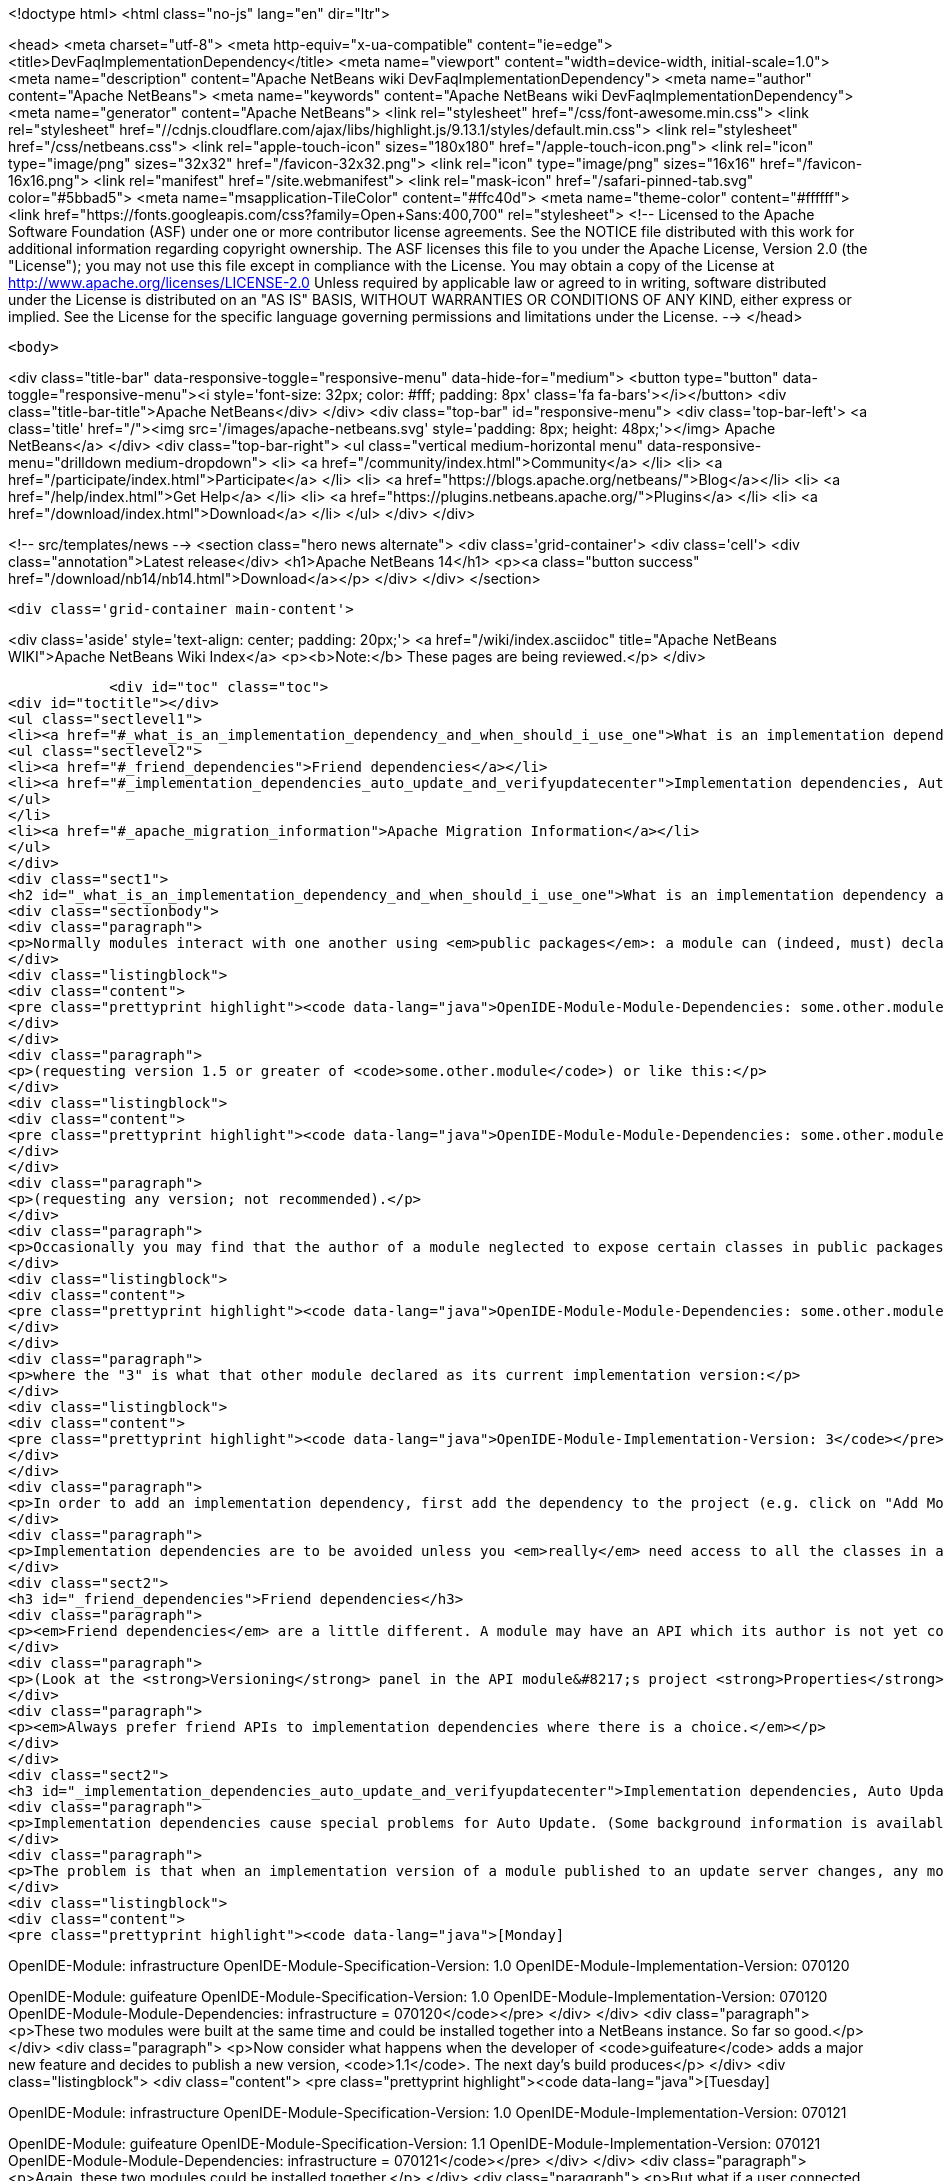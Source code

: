 

<!doctype html>
<html class="no-js" lang="en" dir="ltr">
    
<head>
    <meta charset="utf-8">
    <meta http-equiv="x-ua-compatible" content="ie=edge">
    <title>DevFaqImplementationDependency</title>
    <meta name="viewport" content="width=device-width, initial-scale=1.0">
    <meta name="description" content="Apache NetBeans wiki DevFaqImplementationDependency">
    <meta name="author" content="Apache NetBeans">
    <meta name="keywords" content="Apache NetBeans wiki DevFaqImplementationDependency">
    <meta name="generator" content="Apache NetBeans">
    <link rel="stylesheet" href="/css/font-awesome.min.css">
     <link rel="stylesheet" href="//cdnjs.cloudflare.com/ajax/libs/highlight.js/9.13.1/styles/default.min.css"> 
    <link rel="stylesheet" href="/css/netbeans.css">
    <link rel="apple-touch-icon" sizes="180x180" href="/apple-touch-icon.png">
    <link rel="icon" type="image/png" sizes="32x32" href="/favicon-32x32.png">
    <link rel="icon" type="image/png" sizes="16x16" href="/favicon-16x16.png">
    <link rel="manifest" href="/site.webmanifest">
    <link rel="mask-icon" href="/safari-pinned-tab.svg" color="#5bbad5">
    <meta name="msapplication-TileColor" content="#ffc40d">
    <meta name="theme-color" content="#ffffff">
    <link href="https://fonts.googleapis.com/css?family=Open+Sans:400,700" rel="stylesheet"> 
    <!--
        Licensed to the Apache Software Foundation (ASF) under one
        or more contributor license agreements.  See the NOTICE file
        distributed with this work for additional information
        regarding copyright ownership.  The ASF licenses this file
        to you under the Apache License, Version 2.0 (the
        "License"); you may not use this file except in compliance
        with the License.  You may obtain a copy of the License at
        http://www.apache.org/licenses/LICENSE-2.0
        Unless required by applicable law or agreed to in writing,
        software distributed under the License is distributed on an
        "AS IS" BASIS, WITHOUT WARRANTIES OR CONDITIONS OF ANY
        KIND, either express or implied.  See the License for the
        specific language governing permissions and limitations
        under the License.
    -->
</head>


    <body>
        

<div class="title-bar" data-responsive-toggle="responsive-menu" data-hide-for="medium">
    <button type="button" data-toggle="responsive-menu"><i style='font-size: 32px; color: #fff; padding: 8px' class='fa fa-bars'></i></button>
    <div class="title-bar-title">Apache NetBeans</div>
</div>
<div class="top-bar" id="responsive-menu">
    <div class='top-bar-left'>
        <a class='title' href="/"><img src='/images/apache-netbeans.svg' style='padding: 8px; height: 48px;'></img> Apache NetBeans</a>
    </div>
    <div class="top-bar-right">
        <ul class="vertical medium-horizontal menu" data-responsive-menu="drilldown medium-dropdown">
            <li> <a href="/community/index.html">Community</a> </li>
            <li> <a href="/participate/index.html">Participate</a> </li>
            <li> <a href="https://blogs.apache.org/netbeans/">Blog</a></li>
            <li> <a href="/help/index.html">Get Help</a> </li>
            <li> <a href="https://plugins.netbeans.apache.org/">Plugins</a> </li>
            <li> <a href="/download/index.html">Download</a> </li>
        </ul>
    </div>
</div>


        
<!-- src/templates/news -->
<section class="hero news alternate">
    <div class='grid-container'>
        <div class='cell'>
            <div class="annotation">Latest release</div>
            <h1>Apache NetBeans 14</h1>
            <p><a class="button success" href="/download/nb14/nb14.html">Download</a></p>
        </div>
    </div>
</section>

        <div class='grid-container main-content'>
            
<div class='aside' style='text-align: center; padding: 20px;'>
    <a href="/wiki/index.asciidoc" title="Apache NetBeans WIKI">Apache NetBeans Wiki Index</a>
    <p><b>Note:</b> These pages are being reviewed.</p>
</div>

            <div id="toc" class="toc">
<div id="toctitle"></div>
<ul class="sectlevel1">
<li><a href="#_what_is_an_implementation_dependency_and_when_should_i_use_one">What is an implementation dependency and when should I use one?</a>
<ul class="sectlevel2">
<li><a href="#_friend_dependencies">Friend dependencies</a></li>
<li><a href="#_implementation_dependencies_auto_update_and_verifyupdatecenter">Implementation dependencies, Auto Update, and &lt;verifyupdatecenter&gt;</a></li>
</ul>
</li>
<li><a href="#_apache_migration_information">Apache Migration Information</a></li>
</ul>
</div>
<div class="sect1">
<h2 id="_what_is_an_implementation_dependency_and_when_should_i_use_one">What is an implementation dependency and when should I use one?</h2>
<div class="sectionbody">
<div class="paragraph">
<p>Normally modules interact with one another using <em>public packages</em>: a module can (indeed, must) declare which, if any, of its Java packages are intended to be visible to other modules. When you declare a specification dependency on another module, you only get access to the public packages. This kind of dependency looks like this in the JAR manifest (which is normally constructed from <code>nbproject/project.xml</code> in sources):</p>
</div>
<div class="listingblock">
<div class="content">
<pre class="prettyprint highlight"><code data-lang="java">OpenIDE-Module-Module-Dependencies: some.other.module &gt; 1.5</code></pre>
</div>
</div>
<div class="paragraph">
<p>(requesting version 1.5 or greater of <code>some.other.module</code>) or like this:</p>
</div>
<div class="listingblock">
<div class="content">
<pre class="prettyprint highlight"><code data-lang="java">OpenIDE-Module-Module-Dependencies: some.other.module</code></pre>
</div>
</div>
<div class="paragraph">
<p>(requesting any version; not recommended).</p>
</div>
<div class="paragraph">
<p>Occasionally you may find that the author of a module neglected to expose certain classes in public packages which you know (from reading the source code) that you need to use and know how to use properly. The classes are public but not in declared public packages. It is <em>possible</em> to access these classes if you really have to. But you need to declare a dependency on that <em>exact</em> version of the other module, since such classes might change incompatibly without notice in a newer copy of that module.  Since such a change could break your module, the NB module system requires that you declare the implementation dependency so that it can verify <em>before</em> loading your module that it matches the other module.  The general idea is that if module B has an implementation dependency on module A, the system should not be able to load B unless it has the exact same version of A that B was compiled against.  To make an implementation dependency in the manifest, use</p>
</div>
<div class="listingblock">
<div class="content">
<pre class="prettyprint highlight"><code data-lang="java">OpenIDE-Module-Module-Dependencies: some.other.module = 3</code></pre>
</div>
</div>
<div class="paragraph">
<p>where the "3" is what that other module declared as its current implementation version:</p>
</div>
<div class="listingblock">
<div class="content">
<pre class="prettyprint highlight"><code data-lang="java">OpenIDE-Module-Implementation-Version: 3</code></pre>
</div>
</div>
<div class="paragraph">
<p>In order to add an implementation dependency, first add the dependency to the project (e.g. click on "Add Module Dependency" from the "Libraries" node or by click the "Add Dependency&#8230;&#8203;" button in Project&#8594;Properties&#8594;Libraries panel). Make sure you&#8217;ve checked the "Show Non-API Modules" checkbox when you&#8217;re looking for the non-API module, otherwise you&#8217;re not going to find it. Then, after you&#8217;ve added the module as a dependency, edit the dependency (either Project&#8594;Properties&#8594;Libraries&#8594;Select Dependency&#8594;Edit or Project&#8594;Right click on dependency Libraries node&#8594;Edit) and just select the "Implementation Version" radio box in the Edit dependency dialog. If you don&#8217;t want to "see" all packages within the module, but only a subset, uncheck the "Include Packages in Classpath" checkbox and select the packages you want to see. This works best if the other module uses a nonnegative integer for the implementation version, and if you also check <strong>Append Implementation Versions Automatically</strong> in the properties dialog.</p>
</div>
<div class="paragraph">
<p>Implementation dependencies are to be avoided unless you <em>really</em> need access to all the classes in another module, for the following reason:  If your module has an implementation dependency on module A, and module A is upgraded, your module probably must be upgraded as well, or the system will not load it (assuming module A&#8217;s implementation version has changed with the upgrade - it should have).  It is a particularly bad idea to use implementation dependencies if you do not know what the other module&#8217;s author&#8217;s intentions are for keeping the classes you use available and compatible.  It is always possible to make an enhancement request asking for the other module to make the classes you want to use available publicly.  Do not use implementation dependencies just to have access to one or two some convenience or utility classes in another module - copy them instead, and file a bug report asking for an API for doing what you&#8217;re trying to do.</p>
</div>
<div class="sect2">
<h3 id="_friend_dependencies">Friend dependencies</h3>
<div class="paragraph">
<p><em>Friend dependencies</em> are a little different. A module may have an API which its author is not yet comfortable exposing to just anyone - it might not be fully stabilized yet. In this case, the module with the API can declare some public packages, but also stipulate that only a predefined list of "friend modules" are permitted to use them. The friend modules just declare a regular specification version dependency, but unknown modules are not permitted to use any packages from the API module without an implementation dependency.</p>
</div>
<div class="paragraph">
<p>(Look at the <strong>Versioning</strong> panel in the API module&#8217;s project <strong>Properties</strong> dialog.)</p>
</div>
<div class="paragraph">
<p><em>Always prefer friend APIs to implementation dependencies where there is a choice.</em></p>
</div>
</div>
<div class="sect2">
<h3 id="_implementation_dependencies_auto_update_and_verifyupdatecenter">Implementation dependencies, Auto Update, and &lt;verifyupdatecenter&gt;</h3>
<div class="paragraph">
<p>Implementation dependencies cause special problems for Auto Update. (Some background information is available in <a href="http://openide.netbeans.org/versioning-policy.html#3">NetBeans API &amp;amp; Module Versioning Policy / Numbering Scheme for Updates</a>.)</p>
</div>
<div class="paragraph">
<p>The problem is that when an implementation version of a module published to an update server changes, any modules declaring implementation dependencies on it must also be published, with dependencies on the new version of the base module. Furthermore, the Auto Update client has just one method for deciding whether an NBM on a server is an "update" relative to what you already have installed: if its specification version is larger. So consider the following snapshot of an update center. (The syntax is not what the actual XML file looks like, just an abbreviated version that shows parts relevant to this example.)</p>
</div>
<div class="listingblock">
<div class="content">
<pre class="prettyprint highlight"><code data-lang="java">[Monday]

OpenIDE-Module: infrastructure
OpenIDE-Module-Specification-Version: 1.0
OpenIDE-Module-Implementation-Version: 070120

OpenIDE-Module: guifeature
OpenIDE-Module-Specification-Version: 1.0
OpenIDE-Module-Implementation-Version: 070120
OpenIDE-Module-Module-Dependencies: infrastructure = 070120</code></pre>
</div>
</div>
<div class="paragraph">
<p>These two modules were built at the same time and could be installed together into a NetBeans instance. So far so good.</p>
</div>
<div class="paragraph">
<p>Now consider what happens when the developer of <code>guifeature</code> adds a major new feature and decides to publish a new version, <code>1.1</code>. The next day&#8217;s build produces</p>
</div>
<div class="listingblock">
<div class="content">
<pre class="prettyprint highlight"><code data-lang="java">[Tuesday]

OpenIDE-Module: infrastructure
OpenIDE-Module-Specification-Version: 1.0
OpenIDE-Module-Implementation-Version: 070121

OpenIDE-Module: guifeature
OpenIDE-Module-Specification-Version: 1.1
OpenIDE-Module-Implementation-Version: 070121
OpenIDE-Module-Module-Dependencies: infrastructure = 070121</code></pre>
</div>
</div>
<div class="paragraph">
<p>Again, these two modules could be installed together.</p>
</div>
<div class="paragraph">
<p>But what if a user connected to the update center on Monday and downloaded both modules, and then connects again on Tuesday looking for updates? <code>infrastructure</code> is still listed as <code>1.0</code> so Auto Update ignores it (<code>1.0</code> is "already installed", after all). <code>guifeature 1.1</code> is however a possible update. What if you install this update? The module system will refuse to enable <code>guifeature</code> because it requests <code>infrastructure = 070121</code>, whereas you have <code>infrastructure = 070120</code>. Oops!</p>
</div>
<div class="paragraph">
<p>The solution (short of not using implementation dependencies at all) is to use the NetBeans build harness to compute a specification version. The developer removes <code>OpenIDE-Module-Specification-Version</code> from <code>manifest.mf</code> in the source projects for <em>both</em> modules. <code>manifest.mf</code> for <code>infrastructure</code> instead will get</p>
</div>
<div class="listingblock">
<div class="content">
<pre class="prettyprint highlight"><code data-lang="java">OpenIDE-Module-Implementation-Version: 1</code></pre>
</div>
</div>
<div class="paragraph">
<p>(only positive integers 1, 2, &#8230;&#8203; are supported!). And <code>nbproject/project.properties</code> for both modules will get the specification version in a new form:</p>
</div>
<div class="listingblock">
<div class="content">
<pre class="prettyprint highlight"><code data-lang="java">spec.version.base=1.0.0</code></pre>
</div>
</div>
<div class="paragraph">
<p>The IDE&#8217;s GUI for module projects lets you do all this without editing metadata files manually; just click the option <strong>Append Implementation Versions Automatically</strong> in the <strong>Versioning</strong> panel of the <strong>Properties</strong> dialog.</p>
</div>
<div class="paragraph">
<p>(The extra <code>.0</code> is required for modules in the NetBeans distribution. When sources are branched for a release, <code>spec.version.base</code> is incremented to <code>1.0.1</code>, <code>1.0.2</code>, &#8230;&#8203; for each release on the branch. "Trunk" (development) changes increment the first or second digits, e.g. <code>1.1.0</code>, <code>1.2.0</code>, &#8230;&#8203;)</p>
</div>
<div class="paragraph">
<p>The effect of using <code>spec.version.base</code> is that our AU snapshots now look like this instead:</p>
</div>
<div class="listingblock">
<div class="content">
<pre class="prettyprint highlight"><code data-lang="java">[Monday]

OpenIDE-Module: infrastructure
OpenIDE-Module-Specification-Version: 1.0.0.1
OpenIDE-Module-Build-Version: 070120
OpenIDE-Module-Implementation-Version: 1

OpenIDE-Module: guifeature
OpenIDE-Module-Specification-Version: 1.0.0.1
OpenIDE-Module-Implementation-Version: 070120
OpenIDE-Module-Module-Dependencies: infrastructure = 1

[Tuesday]

OpenIDE-Module: infrastructure
OpenIDE-Module-Specification-Version: 1.0.0.1
OpenIDE-Module-Build-Version: 070121
OpenIDE-Module-Implementation-Version: 1

OpenIDE-Module: guifeature
OpenIDE-Module-Specification-Version: 1.1.0.1
OpenIDE-Module-Implementation-Version: 070121
OpenIDE-Module-Module-Dependencies: infrastructure = 1</code></pre>
</div>
</div>
<div class="paragraph">
<p>The update to <code>guifeature</code> is now safe; it can still use <code>infrastructure</code> from Monday. Note the new "build version" tag which is used only for diagnostics, not for dependencies.</p>
</div>
<div class="paragraph">
<p>If there is actually a change in the signature of anything in <code>infrastructure</code> that might affect <code>guifeature</code>, then the developer merely needs to increment the implementation version in <code>infrastructure/manifest.mf</code>:</p>
</div>
<div class="listingblock">
<div class="content">
<pre class="prettyprint highlight"><code data-lang="java">[Wednesday]

OpenIDE-Module: infrastructure
OpenIDE-Module-Specification-Version: 1.0.0.2
OpenIDE-Module-Build-Version: 070122
OpenIDE-Module-Implementation-Version: 2

OpenIDE-Module: guifeature
OpenIDE-Module-Specification-Version: 1.1.0.2
OpenIDE-Module-Implementation-Version: 070122
OpenIDE-Module-Module-Dependencies: infrastructure = 2</code></pre>
</div>
</div>
<div class="paragraph">
<p>If the user connects to the update center on Wednesday, the wizard will display both modules as needing to be updated - which is exactly what you want.</p>
</div>
<div class="paragraph">
<p>How is this system enforced? For one thing, attempts to use inherently unsafe implementation dependencies, or incorrect uses of <code>spec.version.base</code>, should produce warnings during the module build process. So look at the output of Ant once in a while and see if the build harness is telling you something.</p>
</div>
<div class="paragraph">
<p>There is also a continuous builder at <a href="http://deadlock.netbeans.org/hudson/job/nbms-and-javadoc/">http://deadlock.netbeans.org/hudson/job/nbms-and-javadoc/</a> which (among other things) tries to build NBMs for all modules in the NetBeans standard distribution plus those experimental "alpha" modules normally published on the update center for development builds. If you commit changes to experimental modules this build will be triggered; failures are mailed to <code>broken_builds@netbeans.org</code>, which all developers of modules in netbeans.org ought to subscribe to.</p>
</div>
<div class="paragraph">
<p>This builder uses an Ant task <code>&lt;verifyupdatecenter&gt;</code> to detect dependency problems among NBMs. There are two checks:</p>
</div>
<div class="olist arabic">
<ol class="arabic">
<li>
<p>Can the NBMs just built all be enabled together? (<em>synchronic consistency</em>)</p>
</li>
<li>
<p>Suppose I had connected to the update center produced by the previous successful build and installed everything, and now I connected again to this build&#8217;s update center and asked for all updates. Would any updated modules be broken, due to dependencies on new versions of other modules which were not updated? (<em>diachronic consistency</em>)</p>
</li>
</ol>
</div>
<div class="paragraph">
<p>The second check is what will catch a lot of mistakes in usage of implementation dependencies as described above. Unfortunately it is not feasible to run the second check as part of an offline build process in your own source checkout, as it depends on a build of older sources; so you will need to commit changes and wait for the next build to verify them.</p>
</div>
<div class="paragraph">
<p>Generally there are two possible solutions to a
<a href="http://deadlock.netbeans.org/hudson/job/nbms-and-javadoc/lastSuccessfulBuild/testReport/org.netbeans.nbbuild/VerifyUpdateCenter/">test failure</a>
from this stage:</p>
</div>
<div class="olist arabic">
<ol class="arabic">
<li>
<p>Remove the implementation dependencies; switch to friend dependencies or public APIs.</p>
</li>
<li>
<p>Ensure that all implementation dependencies are against positive integers (not dates), and that <code>spec.version.base</code> is used on <em>both</em> sides of the dependency, as described above.</p>
</li>
</ol>
</div>
<div class="paragraph">
<p>In either case, to fix a test failure
you will generally also need to increment the specification versions
of modules on <em>both</em> sides of the dependency.</p>
</div>
<div class="paragraph">
<p>Applies to: NetBeans 5.x, 6.x</p>
</div>
<div class="paragraph">
<p>Platforms: all</p>
</div>
</div>
</div>
</div>
<div class="sect1">
<h2 id="_apache_migration_information">Apache Migration Information</h2>
<div class="sectionbody">
<div class="paragraph">
<p>The content in this page was kindly donated by Oracle Corp. to the
Apache Software Foundation.</p>
</div>
<div class="paragraph">
<p>This page was exported from <a href="http://wiki.netbeans.org/DevFaqImplementationDependency">http://wiki.netbeans.org/DevFaqImplementationDependency</a> ,
that was last modified by NetBeans user Jglick
on 2011-08-03T14:59:11Z.</p>
</div>
<div class="paragraph">
<p><strong>NOTE:</strong> This document was automatically converted to the AsciiDoc format on 2018-02-07, and needs to be reviewed.</p>
</div>
</div>
</div>
            
<section class='tools'>
    <ul class="menu align-center">
        <li><a title="Facebook" href="https://www.facebook.com/NetBeans"><i class="fa fa-md fa-facebook"></i></a></li>
        <li><a title="Twitter" href="https://twitter.com/netbeans"><i class="fa fa-md fa-twitter"></i></a></li>
        <li><a title="Github" href="https://github.com/apache/netbeans"><i class="fa fa-md fa-github"></i></a></li>
        <li><a title="YouTube" href="https://www.youtube.com/user/netbeansvideos"><i class="fa fa-md fa-youtube"></i></a></li>
        <li><a title="Slack" href="https://tinyurl.com/netbeans-slack-signup/"><i class="fa fa-md fa-slack"></i></a></li>
        <li><a title="JIRA" href="https://issues.apache.org/jira/projects/NETBEANS/summary"><i class="fa fa-mf fa-bug"></i></a></li>
    </ul>
    <ul class="menu align-center">
        
        <li><a href="https://github.com/apache/netbeans-website/blob/master/netbeans.apache.org/src/content/wiki/DevFaqImplementationDependency.asciidoc" title="See this page in github"><i class="fa fa-md fa-edit"></i> See this page in GitHub.</a></li>
    </ul>
</section>

        </div>
        

<div class='grid-container incubator-area' style='margin-top: 64px'>
    <div class='grid-x grid-padding-x'>
        <div class='large-auto cell text-center'>
            <a href="https://www.apache.org/">
                <img style="width: 320px" title="Apache Software Foundation" src="/images/asf_logo_wide.svg" />
            </a>
        </div>
        <div class='large-auto cell text-center'>
            <a href="https://www.apache.org/events/current-event.html">
               <img style="width:234px; height: 60px;" title="Apache Software Foundation current event" src="https://www.apache.org/events/current-event-234x60.png"/>
            </a>
        </div>
    </div>
</div>
<footer>
    <div class="grid-container">
        <div class="grid-x grid-padding-x">
            <div class="large-auto cell">
                
                <h1><a href="/about/index.html">About</a></h1>
                <ul>
                    <li><a href="https://netbeans.apache.org/community/who.html">Who's Who</a></li>
                    <li><a href="https://www.apache.org/foundation/thanks.html">Thanks</a></li>
                    <li><a href="https://www.apache.org/foundation/sponsorship.html">Sponsorship</a></li>
                    <li><a href="https://www.apache.org/security/">Security</a></li>
                </ul>
            </div>
            <div class="large-auto cell">
                <h1><a href="/community/index.html">Community</a></h1>
                <ul>
                    <li><a href="/community/mailing-lists.html">Mailing lists</a></li>
                    <li><a href="/community/committer.html">Becoming a committer</a></li>
                    <li><a href="/community/events.html">NetBeans Events</a></li>
                    <li><a href="https://www.apache.org/events/current-event.html">Apache Events</a></li>
                </ul>
            </div>
            <div class="large-auto cell">
                <h1><a href="/participate/index.html">Participate</a></h1>
                <ul>
                    <li><a href="/participate/submit-pr.html">Submitting Pull Requests</a></li>
                    <li><a href="/participate/report-issue.html">Reporting Issues</a></li>
                    <li><a href="/participate/index.html#documentation">Improving the documentation</a></li>
                </ul>
            </div>
            <div class="large-auto cell">
                <h1><a href="/help/index.html">Get Help</a></h1>
                <ul>
                    <li><a href="/help/index.html#documentation">Documentation</a></li>
                    <li><a href="/wiki/index.asciidoc">Wiki</a></li>
                    <li><a href="/help/index.html#support">Community Support</a></li>
                    <li><a href="/help/commercial-support.html">Commercial Support</a></li>
                </ul>
            </div>
            <div class="large-auto cell">
                <h1><a href="/download/index.html">Download</a></h1>
                <ul>
                    <li><a href="/download/index.html">Releases</a></li>                    
                    <li><a href="https://plugins.netbeans.apache.org/">Plugins</a></li>
                    <li><a href="/download/index.html#source">Building from source</a></li>
                    <li><a href="/download/index.html#previous">Previous releases</a></li>
                </ul>
            </div>
        </div>
    </div>
</footer>
<div class='footer-disclaimer'>
    <div class="footer-disclaimer-content">
        <p>Copyright &copy; 2017-2022 <a href="https://www.apache.org">The Apache Software Foundation</a>.</p>
        <p>Licensed under the Apache <a href="https://www.apache.org/licenses/">license</a>, version 2.0</p>
        <div style='max-width: 40em; margin: 0 auto'>
            <p>Apache, Apache NetBeans, NetBeans, the Apache feather logo and the Apache NetBeans logo are trademarks of <a href="https://www.apache.org">The Apache Software Foundation</a>.</p>
            <p>Oracle and Java are registered trademarks of Oracle and/or its affiliates.</p>
            <p>The Apache NetBeans website conforms to the <a href="https://privacy.apache.org/policies/privacy-policy-public.html">Apache Software Foundation Privacy Policy</a></p>
        </div>
        
    </div>
</div>



        <script src="/js/vendor/jquery-3.2.1.min.js"></script>
        <script src="/js/vendor/what-input.js"></script>
        <script src="/js/vendor/jquery.colorbox-min.js"></script>
        <script src="/js/vendor/foundation.min.js"></script>
        <script src="/js/netbeans.js"></script>
        <script>
            
            $(function(){ $(document).foundation(); });
        </script>
        
        <script src="https://cdnjs.cloudflare.com/ajax/libs/highlight.js/9.13.1/highlight.min.js"></script>
        <script>
         $(document).ready(function() { $("pre code").each(function(i, block) { hljs.highlightBlock(block); }); }); 
        </script>
        

    </body>
</html>
